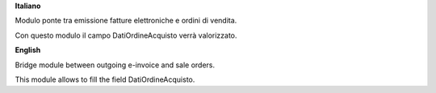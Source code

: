**Italiano**

Modulo ponte tra emissione fatture elettroniche e ordini di vendita.

Con questo modulo il campo DatiOrdineAcquisto verrà valorizzato.

**English**

Bridge module between outgoing e-invoice and sale orders.

This module allows to fill the field DatiOrdineAcquisto.
